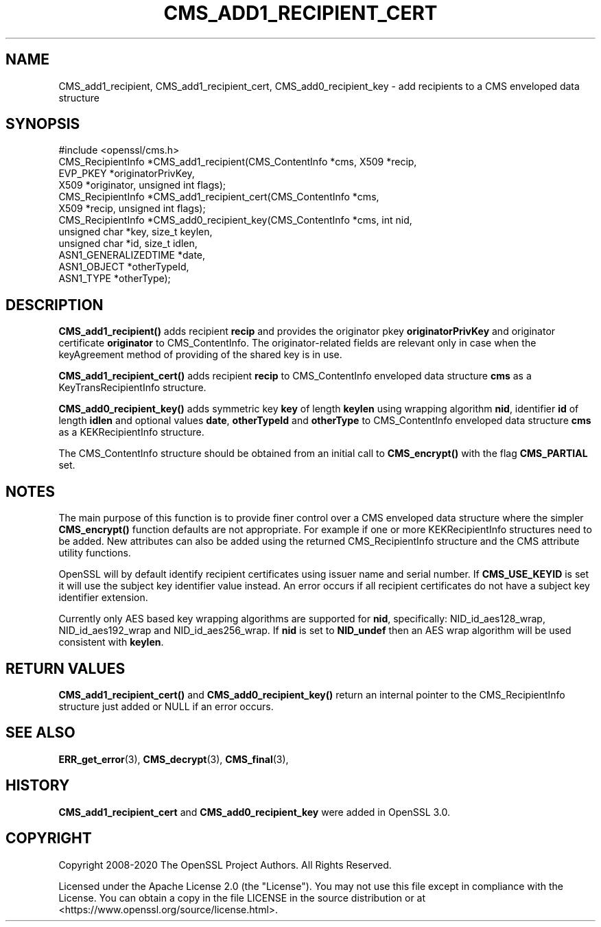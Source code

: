.\" -*- mode: troff; coding: utf-8 -*-
.\" Automatically generated by Pod::Man 5.0102 (Pod::Simple 3.45)
.\"
.\" Standard preamble:
.\" ========================================================================
.de Sp \" Vertical space (when we can't use .PP)
.if t .sp .5v
.if n .sp
..
.de Vb \" Begin verbatim text
.ft CW
.nf
.ne \\$1
..
.de Ve \" End verbatim text
.ft R
.fi
..
.\" \*(C` and \*(C' are quotes in nroff, nothing in troff, for use with C<>.
.ie n \{\
.    ds C` ""
.    ds C' ""
'br\}
.el\{\
.    ds C`
.    ds C'
'br\}
.\"
.\" Escape single quotes in literal strings from groff's Unicode transform.
.ie \n(.g .ds Aq \(aq
.el       .ds Aq '
.\"
.\" If the F register is >0, we'll generate index entries on stderr for
.\" titles (.TH), headers (.SH), subsections (.SS), items (.Ip), and index
.\" entries marked with X<> in POD.  Of course, you'll have to process the
.\" output yourself in some meaningful fashion.
.\"
.\" Avoid warning from groff about undefined register 'F'.
.de IX
..
.nr rF 0
.if \n(.g .if rF .nr rF 1
.if (\n(rF:(\n(.g==0)) \{\
.    if \nF \{\
.        de IX
.        tm Index:\\$1\t\\n%\t"\\$2"
..
.        if !\nF==2 \{\
.            nr % 0
.            nr F 2
.        \}
.    \}
.\}
.rr rF
.\" ========================================================================
.\"
.IX Title "CMS_ADD1_RECIPIENT_CERT 3ossl"
.TH CMS_ADD1_RECIPIENT_CERT 3ossl 2025-02-10 3.4.1 OpenSSL
.\" For nroff, turn off justification.  Always turn off hyphenation; it makes
.\" way too many mistakes in technical documents.
.if n .ad l
.nh
.SH NAME
CMS_add1_recipient, CMS_add1_recipient_cert, CMS_add0_recipient_key \- add recipients to a CMS enveloped data structure
.SH SYNOPSIS
.IX Header "SYNOPSIS"
.Vb 1
\& #include <openssl/cms.h>
\&
\& CMS_RecipientInfo *CMS_add1_recipient(CMS_ContentInfo *cms, X509 *recip,
\&                                       EVP_PKEY *originatorPrivKey,
\&                                       X509 *originator, unsigned int flags);
\&
\& CMS_RecipientInfo *CMS_add1_recipient_cert(CMS_ContentInfo *cms,
\&                                            X509 *recip, unsigned int flags);
\&
\& CMS_RecipientInfo *CMS_add0_recipient_key(CMS_ContentInfo *cms, int nid,
\&                                           unsigned char *key, size_t keylen,
\&                                           unsigned char *id, size_t idlen,
\&                                           ASN1_GENERALIZEDTIME *date,
\&                                           ASN1_OBJECT *otherTypeId,
\&                                           ASN1_TYPE *otherType);
.Ve
.SH DESCRIPTION
.IX Header "DESCRIPTION"
\&\fBCMS_add1_recipient()\fR adds recipient \fBrecip\fR and provides the originator pkey
\&\fBoriginatorPrivKey\fR and originator certificate \fBoriginator\fR to CMS_ContentInfo.
The originator-related fields are relevant only in case when the keyAgreement
method of providing of the shared key is in use.
.PP
\&\fBCMS_add1_recipient_cert()\fR adds recipient \fBrecip\fR to CMS_ContentInfo enveloped
data structure \fBcms\fR as a KeyTransRecipientInfo structure.
.PP
\&\fBCMS_add0_recipient_key()\fR adds symmetric key \fBkey\fR of length \fBkeylen\fR using
wrapping algorithm \fBnid\fR, identifier \fBid\fR of length \fBidlen\fR and optional
values \fBdate\fR, \fBotherTypeId\fR and \fBotherType\fR to CMS_ContentInfo enveloped
data structure \fBcms\fR as a KEKRecipientInfo structure.
.PP
The CMS_ContentInfo structure should be obtained from an initial call to
\&\fBCMS_encrypt()\fR with the flag \fBCMS_PARTIAL\fR set.
.SH NOTES
.IX Header "NOTES"
The main purpose of this function is to provide finer control over a CMS
enveloped data structure where the simpler \fBCMS_encrypt()\fR function defaults are
not appropriate. For example if one or more KEKRecipientInfo structures
need to be added. New attributes can also be added using the returned
CMS_RecipientInfo structure and the CMS attribute utility functions.
.PP
OpenSSL will by default identify recipient certificates using issuer name
and serial number. If \fBCMS_USE_KEYID\fR is set it will use the subject key
identifier value instead. An error occurs if all recipient certificates do not
have a subject key identifier extension.
.PP
Currently only AES based key wrapping algorithms are supported for \fBnid\fR,
specifically: NID_id_aes128_wrap, NID_id_aes192_wrap and NID_id_aes256_wrap.
If \fBnid\fR is set to \fBNID_undef\fR then an AES wrap algorithm will be used
consistent with \fBkeylen\fR.
.SH "RETURN VALUES"
.IX Header "RETURN VALUES"
\&\fBCMS_add1_recipient_cert()\fR and \fBCMS_add0_recipient_key()\fR return an internal
pointer to the CMS_RecipientInfo structure just added or NULL if an error
occurs.
.SH "SEE ALSO"
.IX Header "SEE ALSO"
\&\fBERR_get_error\fR\|(3), \fBCMS_decrypt\fR\|(3),
\&\fBCMS_final\fR\|(3),
.SH HISTORY
.IX Header "HISTORY"
\&\fBCMS_add1_recipient_cert\fR and \fBCMS_add0_recipient_key\fR were added in
OpenSSL 3.0.
.SH COPYRIGHT
.IX Header "COPYRIGHT"
Copyright 2008\-2020 The OpenSSL Project Authors. All Rights Reserved.
.PP
Licensed under the Apache License 2.0 (the "License").  You may not use
this file except in compliance with the License.  You can obtain a copy
in the file LICENSE in the source distribution or at
<https://www.openssl.org/source/license.html>.
